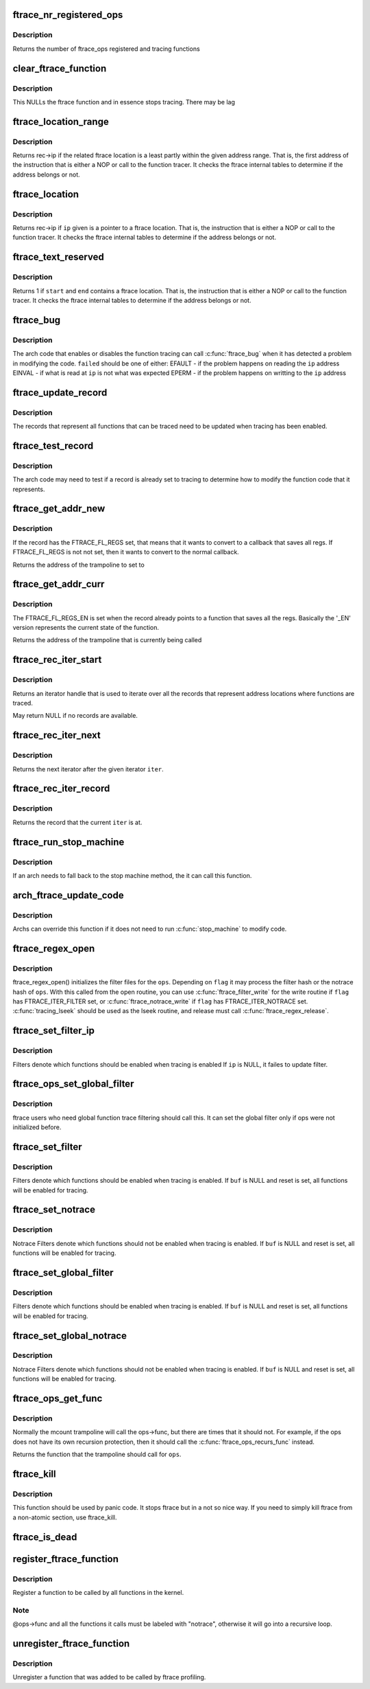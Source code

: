 .. -*- coding: utf-8; mode: rst -*-
.. src-file: kernel/trace/ftrace.c

.. _`ftrace_nr_registered_ops`:

ftrace_nr_registered_ops
========================

.. c:function:: int ftrace_nr_registered_ops( void)

    return number of ops registered

    :param  void:
        no arguments

.. _`ftrace_nr_registered_ops.description`:

Description
-----------

Returns the number of ftrace_ops registered and tracing functions

.. _`clear_ftrace_function`:

clear_ftrace_function
=====================

.. c:function:: void clear_ftrace_function( void)

    reset the ftrace function

    :param  void:
        no arguments

.. _`clear_ftrace_function.description`:

Description
-----------

This NULLs the ftrace function and in essence stops
tracing.  There may be lag

.. _`ftrace_location_range`:

ftrace_location_range
=====================

.. c:function:: unsigned long ftrace_location_range(unsigned long start, unsigned long end)

    return the first address of a traced location if it touches the given ip range

    :param unsigned long start:
        start of range to search.

    :param unsigned long end:
        end of range to search (inclusive). \ ``end``\  points to the last byte
        to check.

.. _`ftrace_location_range.description`:

Description
-----------

Returns rec->ip if the related ftrace location is a least partly within
the given address range. That is, the first address of the instruction
that is either a NOP or call to the function tracer. It checks the ftrace
internal tables to determine if the address belongs or not.

.. _`ftrace_location`:

ftrace_location
===============

.. c:function:: unsigned long ftrace_location(unsigned long ip)

    return true if the ip giving is a traced location

    :param unsigned long ip:
        the instruction pointer to check

.. _`ftrace_location.description`:

Description
-----------

Returns rec->ip if \ ``ip``\  given is a pointer to a ftrace location.
That is, the instruction that is either a NOP or call to
the function tracer. It checks the ftrace internal tables to
determine if the address belongs or not.

.. _`ftrace_text_reserved`:

ftrace_text_reserved
====================

.. c:function:: int ftrace_text_reserved(const void *start, const void *end)

    return true if range contains an ftrace location

    :param const void \*start:
        start of range to search

    :param const void \*end:
        end of range to search (inclusive). \ ``end``\  points to the last byte to check.

.. _`ftrace_text_reserved.description`:

Description
-----------

Returns 1 if \ ``start``\  and \ ``end``\  contains a ftrace location.
That is, the instruction that is either a NOP or call to
the function tracer. It checks the ftrace internal tables to
determine if the address belongs or not.

.. _`ftrace_bug`:

ftrace_bug
==========

.. c:function:: void ftrace_bug(int failed, struct dyn_ftrace *rec)

    report and shutdown function tracer

    :param int failed:
        The failed type (EFAULT, EINVAL, EPERM)

    :param struct dyn_ftrace \*rec:
        The record that failed

.. _`ftrace_bug.description`:

Description
-----------

The arch code that enables or disables the function tracing
can call \ :c:func:`ftrace_bug`\  when it has detected a problem in
modifying the code. \ ``failed``\  should be one of either:
EFAULT - if the problem happens on reading the \ ``ip``\  address
EINVAL - if what is read at \ ``ip``\  is not what was expected
EPERM - if the problem happens on writting to the \ ``ip``\  address

.. _`ftrace_update_record`:

ftrace_update_record
====================

.. c:function:: int ftrace_update_record(struct dyn_ftrace *rec, int enable)

    :param struct dyn_ftrace \*rec:
        the record to update

    :param int enable:
        set to 1 if the record is tracing, zero to force disable

.. _`ftrace_update_record.description`:

Description
-----------

The records that represent all functions that can be traced need
to be updated when tracing has been enabled.

.. _`ftrace_test_record`:

ftrace_test_record
==================

.. c:function:: int ftrace_test_record(struct dyn_ftrace *rec, int enable)

    :param struct dyn_ftrace \*rec:
        the record to test

    :param int enable:
        set to 1 to check if enabled, 0 if it is disabled

.. _`ftrace_test_record.description`:

Description
-----------

The arch code may need to test if a record is already set to
tracing to determine how to modify the function code that it
represents.

.. _`ftrace_get_addr_new`:

ftrace_get_addr_new
===================

.. c:function:: unsigned long ftrace_get_addr_new(struct dyn_ftrace *rec)

    Get the call address to set to

    :param struct dyn_ftrace \*rec:
        The ftrace record descriptor

.. _`ftrace_get_addr_new.description`:

Description
-----------

If the record has the FTRACE_FL_REGS set, that means that it
wants to convert to a callback that saves all regs. If FTRACE_FL_REGS
is not not set, then it wants to convert to the normal callback.

Returns the address of the trampoline to set to

.. _`ftrace_get_addr_curr`:

ftrace_get_addr_curr
====================

.. c:function:: unsigned long ftrace_get_addr_curr(struct dyn_ftrace *rec)

    Get the call address that is already there

    :param struct dyn_ftrace \*rec:
        The ftrace record descriptor

.. _`ftrace_get_addr_curr.description`:

Description
-----------

The FTRACE_FL_REGS_EN is set when the record already points to
a function that saves all the regs. Basically the '_EN' version
represents the current state of the function.

Returns the address of the trampoline that is currently being called

.. _`ftrace_rec_iter_start`:

ftrace_rec_iter_start
=====================

.. c:function:: struct ftrace_rec_iter *ftrace_rec_iter_start( void)

    :param  void:
        no arguments

.. _`ftrace_rec_iter_start.description`:

Description
-----------

Returns an iterator handle that is used to iterate over all
the records that represent address locations where functions
are traced.

May return NULL if no records are available.

.. _`ftrace_rec_iter_next`:

ftrace_rec_iter_next
====================

.. c:function:: struct ftrace_rec_iter *ftrace_rec_iter_next(struct ftrace_rec_iter *iter)

    :param struct ftrace_rec_iter \*iter:
        The handle to the iterator.

.. _`ftrace_rec_iter_next.description`:

Description
-----------

Returns the next iterator after the given iterator \ ``iter``\ .

.. _`ftrace_rec_iter_record`:

ftrace_rec_iter_record
======================

.. c:function:: struct dyn_ftrace *ftrace_rec_iter_record(struct ftrace_rec_iter *iter)

    :param struct ftrace_rec_iter \*iter:
        The current iterator location

.. _`ftrace_rec_iter_record.description`:

Description
-----------

Returns the record that the current \ ``iter``\  is at.

.. _`ftrace_run_stop_machine`:

ftrace_run_stop_machine
=======================

.. c:function:: void ftrace_run_stop_machine(int command)

    :param int command:
        The command to tell ftrace what to do

.. _`ftrace_run_stop_machine.description`:

Description
-----------

If an arch needs to fall back to the stop machine method, the
it can call this function.

.. _`arch_ftrace_update_code`:

arch_ftrace_update_code
=======================

.. c:function:: void arch_ftrace_update_code(int command)

    :param int command:
        The command that needs to be done

.. _`arch_ftrace_update_code.description`:

Description
-----------

Archs can override this function if it does not need to
run \ :c:func:`stop_machine`\  to modify code.

.. _`ftrace_regex_open`:

ftrace_regex_open
=================

.. c:function:: int ftrace_regex_open(struct ftrace_ops *ops, int flag, struct inode *inode, struct file *file)

    initialize function tracer filter files

    :param struct ftrace_ops \*ops:
        The ftrace_ops that hold the hash filters

    :param int flag:
        The type of filter to process

    :param struct inode \*inode:
        The inode, usually passed in to your open routine

    :param struct file \*file:
        The file, usually passed in to your open routine

.. _`ftrace_regex_open.description`:

Description
-----------

ftrace_regex_open() initializes the filter files for the
\ ``ops``\ . Depending on \ ``flag``\  it may process the filter hash or
the notrace hash of \ ``ops``\ . With this called from the open
routine, you can use \ :c:func:`ftrace_filter_write`\  for the write
routine if \ ``flag``\  has FTRACE_ITER_FILTER set, or
\ :c:func:`ftrace_notrace_write`\  if \ ``flag``\  has FTRACE_ITER_NOTRACE set.
\ :c:func:`tracing_lseek`\  should be used as the lseek routine, and
release must call \ :c:func:`ftrace_regex_release`\ .

.. _`ftrace_set_filter_ip`:

ftrace_set_filter_ip
====================

.. c:function:: int ftrace_set_filter_ip(struct ftrace_ops *ops, unsigned long ip, int remove, int reset)

    set a function to filter on in ftrace by address \ ``ops``\  - the ops to set the filter with \ ``ip``\  - the address to add to or remove from the filter. \ ``remove``\  - non zero to remove the ip from the filter \ ``reset``\  - non zero to reset all filters before applying this filter.

    :param struct ftrace_ops \*ops:
        *undescribed*

    :param unsigned long ip:
        *undescribed*

    :param int remove:
        *undescribed*

    :param int reset:
        *undescribed*

.. _`ftrace_set_filter_ip.description`:

Description
-----------

Filters denote which functions should be enabled when tracing is enabled
If \ ``ip``\  is NULL, it failes to update filter.

.. _`ftrace_ops_set_global_filter`:

ftrace_ops_set_global_filter
============================

.. c:function:: void ftrace_ops_set_global_filter(struct ftrace_ops *ops)

    setup ops to use global filters \ ``ops``\  - the ops which will use the global filters

    :param struct ftrace_ops \*ops:
        *undescribed*

.. _`ftrace_ops_set_global_filter.description`:

Description
-----------

ftrace users who need global function trace filtering should call this.
It can set the global filter only if ops were not initialized before.

.. _`ftrace_set_filter`:

ftrace_set_filter
=================

.. c:function:: int ftrace_set_filter(struct ftrace_ops *ops, unsigned char *buf, int len, int reset)

    set a function to filter on in ftrace \ ``ops``\  - the ops to set the filter with \ ``buf``\  - the string that holds the function filter text. \ ``len``\  - the length of the string. \ ``reset``\  - non zero to reset all filters before applying this filter.

    :param struct ftrace_ops \*ops:
        *undescribed*

    :param unsigned char \*buf:
        *undescribed*

    :param int len:
        *undescribed*

    :param int reset:
        *undescribed*

.. _`ftrace_set_filter.description`:

Description
-----------

Filters denote which functions should be enabled when tracing is enabled.
If \ ``buf``\  is NULL and reset is set, all functions will be enabled for tracing.

.. _`ftrace_set_notrace`:

ftrace_set_notrace
==================

.. c:function:: int ftrace_set_notrace(struct ftrace_ops *ops, unsigned char *buf, int len, int reset)

    set a function to not trace in ftrace \ ``ops``\  - the ops to set the notrace filter with \ ``buf``\  - the string that holds the function notrace text. \ ``len``\  - the length of the string. \ ``reset``\  - non zero to reset all filters before applying this filter.

    :param struct ftrace_ops \*ops:
        *undescribed*

    :param unsigned char \*buf:
        *undescribed*

    :param int len:
        *undescribed*

    :param int reset:
        *undescribed*

.. _`ftrace_set_notrace.description`:

Description
-----------

Notrace Filters denote which functions should not be enabled when tracing
is enabled. If \ ``buf``\  is NULL and reset is set, all functions will be enabled
for tracing.

.. _`ftrace_set_global_filter`:

ftrace_set_global_filter
========================

.. c:function:: void ftrace_set_global_filter(unsigned char *buf, int len, int reset)

    set a function to filter on with global tracers \ ``buf``\  - the string that holds the function filter text. \ ``len``\  - the length of the string. \ ``reset``\  - non zero to reset all filters before applying this filter.

    :param unsigned char \*buf:
        *undescribed*

    :param int len:
        *undescribed*

    :param int reset:
        *undescribed*

.. _`ftrace_set_global_filter.description`:

Description
-----------

Filters denote which functions should be enabled when tracing is enabled.
If \ ``buf``\  is NULL and reset is set, all functions will be enabled for tracing.

.. _`ftrace_set_global_notrace`:

ftrace_set_global_notrace
=========================

.. c:function:: void ftrace_set_global_notrace(unsigned char *buf, int len, int reset)

    set a function to not trace with global tracers \ ``buf``\  - the string that holds the function notrace text. \ ``len``\  - the length of the string. \ ``reset``\  - non zero to reset all filters before applying this filter.

    :param unsigned char \*buf:
        *undescribed*

    :param int len:
        *undescribed*

    :param int reset:
        *undescribed*

.. _`ftrace_set_global_notrace.description`:

Description
-----------

Notrace Filters denote which functions should not be enabled when tracing
is enabled. If \ ``buf``\  is NULL and reset is set, all functions will be enabled
for tracing.

.. _`ftrace_ops_get_func`:

ftrace_ops_get_func
===================

.. c:function:: ftrace_func_t ftrace_ops_get_func(struct ftrace_ops *ops)

    get the function a trampoline should call

    :param struct ftrace_ops \*ops:
        the ops to get the function for

.. _`ftrace_ops_get_func.description`:

Description
-----------

Normally the mcount trampoline will call the ops->func, but there
are times that it should not. For example, if the ops does not
have its own recursion protection, then it should call the
\ :c:func:`ftrace_ops_recurs_func`\  instead.

Returns the function that the trampoline should call for \ ``ops``\ .

.. _`ftrace_kill`:

ftrace_kill
===========

.. c:function:: void ftrace_kill( void)

    kill ftrace

    :param  void:
        no arguments

.. _`ftrace_kill.description`:

Description
-----------

This function should be used by panic code. It stops ftrace
but in a not so nice way. If you need to simply kill ftrace
from a non-atomic section, use ftrace_kill.

.. _`ftrace_is_dead`:

ftrace_is_dead
==============

.. c:function:: int ftrace_is_dead( void)

    :param  void:
        no arguments

.. _`register_ftrace_function`:

register_ftrace_function
========================

.. c:function:: int register_ftrace_function(struct ftrace_ops *ops)

    register a function for profiling \ ``ops``\  - ops structure that holds the function for profiling.

    :param struct ftrace_ops \*ops:
        *undescribed*

.. _`register_ftrace_function.description`:

Description
-----------

Register a function to be called by all functions in the
kernel.

.. _`register_ftrace_function.note`:

Note
----

@ops->func and all the functions it calls must be labeled
with "notrace", otherwise it will go into a
recursive loop.

.. _`unregister_ftrace_function`:

unregister_ftrace_function
==========================

.. c:function:: int unregister_ftrace_function(struct ftrace_ops *ops)

    unregister a function for profiling. \ ``ops``\  - ops structure that holds the function to unregister

    :param struct ftrace_ops \*ops:
        *undescribed*

.. _`unregister_ftrace_function.description`:

Description
-----------

Unregister a function that was added to be called by ftrace profiling.

.. This file was automatic generated / don't edit.

